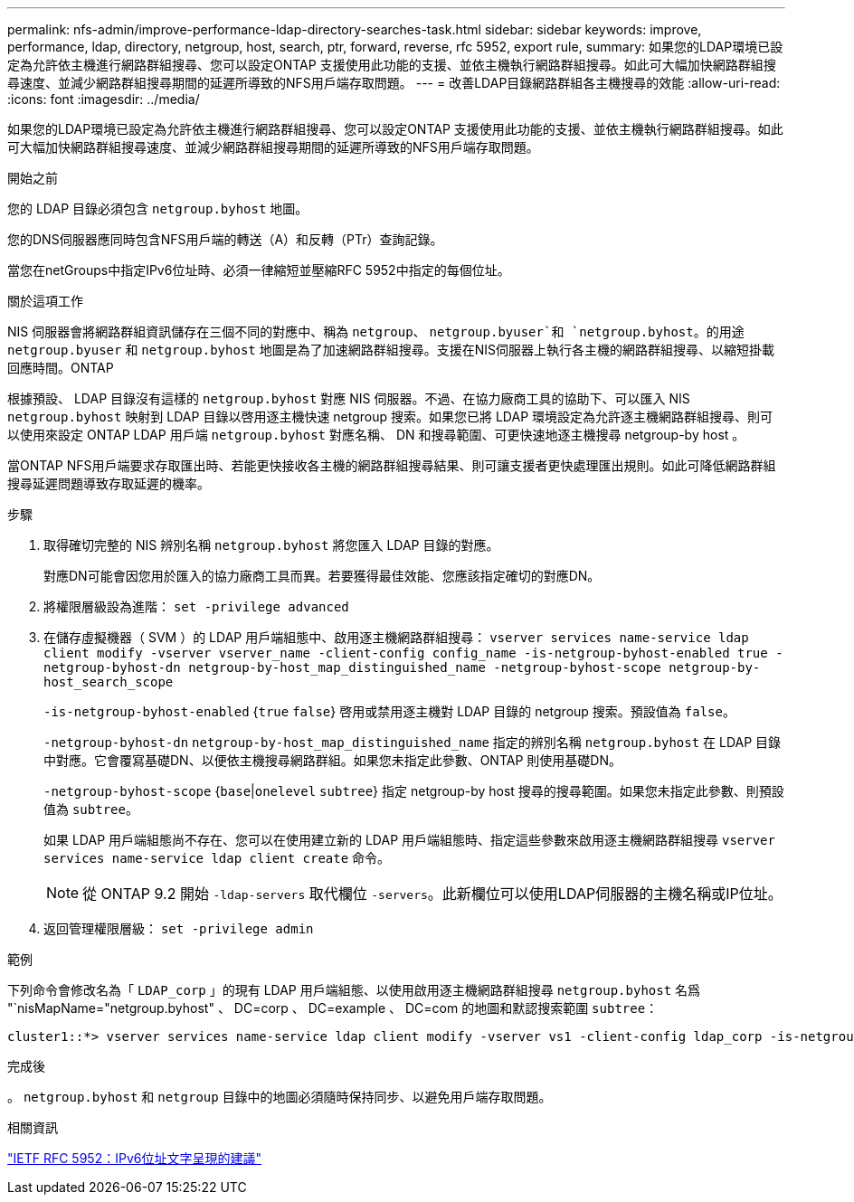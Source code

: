 ---
permalink: nfs-admin/improve-performance-ldap-directory-searches-task.html 
sidebar: sidebar 
keywords: improve, performance, ldap, directory, netgroup, host, search, ptr, forward, reverse, rfc 5952, export rule, 
summary: 如果您的LDAP環境已設定為允許依主機進行網路群組搜尋、您可以設定ONTAP 支援使用此功能的支援、並依主機執行網路群組搜尋。如此可大幅加快網路群組搜尋速度、並減少網路群組搜尋期間的延遲所導致的NFS用戶端存取問題。 
---
= 改善LDAP目錄網路群組各主機搜尋的效能
:allow-uri-read: 
:icons: font
:imagesdir: ../media/


[role="lead"]
如果您的LDAP環境已設定為允許依主機進行網路群組搜尋、您可以設定ONTAP 支援使用此功能的支援、並依主機執行網路群組搜尋。如此可大幅加快網路群組搜尋速度、並減少網路群組搜尋期間的延遲所導致的NFS用戶端存取問題。

.開始之前
您的 LDAP 目錄必須包含 `netgroup.byhost` 地圖。

您的DNS伺服器應同時包含NFS用戶端的轉送（A）和反轉（PTr）查詢記錄。

當您在netGroups中指定IPv6位址時、必須一律縮短並壓縮RFC 5952中指定的每個位址。

.關於這項工作
NIS 伺服器會將網路群組資訊儲存在三個不同的對應中、稱為 `netgroup`、 `netgroup.byuser`和 `netgroup.byhost`。的用途 `netgroup.byuser` 和 `netgroup.byhost` 地圖是為了加速網路群組搜尋。支援在NIS伺服器上執行各主機的網路群組搜尋、以縮短掛載回應時間。ONTAP

根據預設、 LDAP 目錄沒有這樣的 `netgroup.byhost` 對應 NIS 伺服器。不過、在協力廠商工具的協助下、可以匯入 NIS `netgroup.byhost` 映射到 LDAP 目錄以啓用逐主機快速 netgroup 搜索。如果您已將 LDAP 環境設定為允許逐主機網路群組搜尋、則可以使用來設定 ONTAP LDAP 用戶端 `netgroup.byhost` 對應名稱、 DN 和搜尋範圍、可更快速地逐主機搜尋 netgroup-by host 。

當ONTAP NFS用戶端要求存取匯出時、若能更快接收各主機的網路群組搜尋結果、則可讓支援者更快處理匯出規則。如此可降低網路群組搜尋延遲問題導致存取延遲的機率。

.步驟
. 取得確切完整的 NIS 辨別名稱 `netgroup.byhost` 將您匯入 LDAP 目錄的對應。
+
對應DN可能會因您用於匯入的協力廠商工具而異。若要獲得最佳效能、您應該指定確切的對應DN。

. 將權限層級設為進階： `set -privilege advanced`
. 在儲存虛擬機器（ SVM ）的 LDAP 用戶端組態中、啟用逐主機網路群組搜尋： `vserver services name-service ldap client modify -vserver vserver_name -client-config config_name -is-netgroup-byhost-enabled true -netgroup-byhost-dn netgroup-by-host_map_distinguished_name -netgroup-byhost-scope netgroup-by-host_search_scope`
+
`-is-netgroup-byhost-enabled` {`true` `false`} 啓用或禁用逐主機對 LDAP 目錄的 netgroup 搜索。預設值為 `false`。

+
`-netgroup-byhost-dn` `netgroup-by-host_map_distinguished_name` 指定的辨別名稱 `netgroup.byhost` 在 LDAP 目錄中對應。它會覆寫基礎DN、以便依主機搜尋網路群組。如果您未指定此參數、ONTAP 則使用基礎DN。

+
`-netgroup-byhost-scope` {`base`|`onelevel` `subtree`} 指定 netgroup-by host 搜尋的搜尋範圍。如果您未指定此參數、則預設值為 `subtree`。

+
如果 LDAP 用戶端組態尚不存在、您可以在使用建立新的 LDAP 用戶端組態時、指定這些參數來啟用逐主機網路群組搜尋 `vserver services name-service ldap client create` 命令。

+
[NOTE]
====
從 ONTAP 9.2 開始 `-ldap-servers` 取代欄位 `-servers`。此新欄位可以使用LDAP伺服器的主機名稱或IP位址。

====
. 返回管理權限層級： `set -privilege admin`


.範例
下列命令會修改名為「 `LDAP_corp` 」的現有 LDAP 用戶端組態、以使用啟用逐主機網路群組搜尋 `netgroup.byhost` 名爲 "`nisMapName="netgroup.byhost" 、 DC=corp 、 DC=example 、 DC=com 的地圖和默認搜索範圍 `subtree`：

[listing]
----
cluster1::*> vserver services name-service ldap client modify -vserver vs1 -client-config ldap_corp -is-netgroup-byhost-enabled true -netgroup-byhost-dn nisMapName="netgroup.byhost",dc=corp,dc=example,dc=com
----
.完成後
。 `netgroup.byhost` 和 `netgroup` 目錄中的地圖必須隨時保持同步、以避免用戶端存取問題。

.相關資訊
https://datatracker.ietf.org/doc/html/rfc5952["IETF RFC 5952：IPv6位址文字呈現的建議"]
